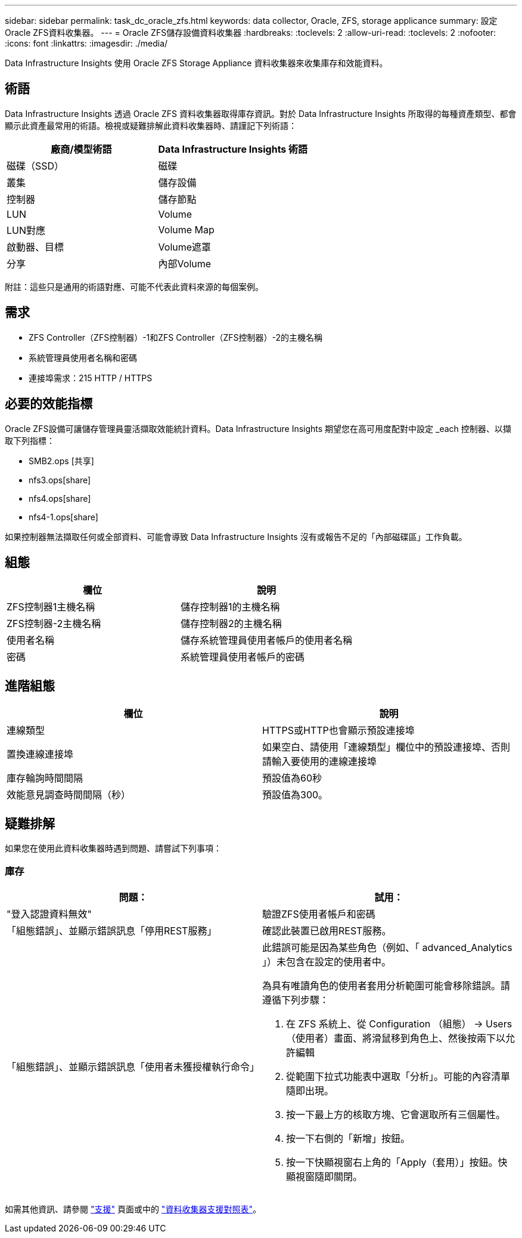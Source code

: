 ---
sidebar: sidebar 
permalink: task_dc_oracle_zfs.html 
keywords: data collector, Oracle, ZFS, storage applicance 
summary: 設定Oracle ZFS資料收集器。 
---
= Oracle ZFS儲存設備資料收集器
:hardbreaks:
:toclevels: 2
:allow-uri-read: 
:toclevels: 2
:nofooter: 
:icons: font
:linkattrs: 
:imagesdir: ./media/


[role="lead"]
Data Infrastructure Insights 使用 Oracle ZFS Storage Appliance 資料收集器來收集庫存和效能資料。



== 術語

Data Infrastructure Insights 透過 Oracle ZFS 資料收集器取得庫存資訊。對於 Data Infrastructure Insights 所取得的每種資產類型、都會顯示此資產最常用的術語。檢視或疑難排解此資料收集器時、請謹記下列術語：

[cols="2*"]
|===
| 廠商/模型術語 | Data Infrastructure Insights 術語 


| 磁碟（SSD） | 磁碟 


| 叢集 | 儲存設備 


| 控制器 | 儲存節點 


| LUN | Volume 


| LUN對應 | Volume Map 


| 啟動器、目標 | Volume遮罩 


| 分享 | 內部Volume 
|===
附註：這些只是通用的術語對應、可能不代表此資料來源的每個案例。



== 需求

* ZFS Controller（ZFS控制器）-1和ZFS Controller（ZFS控制器）-2的主機名稱
* 系統管理員使用者名稱和密碼
* 連接埠需求：215 HTTP / HTTPS




== 必要的效能指標

Oracle ZFS設備可讓儲存管理員靈活擷取效能統計資料。Data Infrastructure Insights 期望您在高可用度配對中設定 _each 控制器、以擷取下列指標：

* SMB2.ops [共享]
* nfs3.ops[share]
* nfs4.ops[share]
* nfs4-1.ops[share]


如果控制器無法擷取任何或全部資料、可能會導致 Data Infrastructure Insights 沒有或報告不足的「內部磁碟區」工作負載。



== 組態

[cols="2*"]
|===
| 欄位 | 說明 


| ZFS控制器1主機名稱 | 儲存控制器1的主機名稱 


| ZFS控制器-2主機名稱 | 儲存控制器2的主機名稱 


| 使用者名稱 | 儲存系統管理員使用者帳戶的使用者名稱 


| 密碼 | 系統管理員使用者帳戶的密碼 
|===


== 進階組態

[cols="2*"]
|===
| 欄位 | 說明 


| 連線類型 | HTTPS或HTTP也會顯示預設連接埠 


| 置換連線連接埠 | 如果空白、請使用「連線類型」欄位中的預設連接埠、否則請輸入要使用的連線連接埠 


| 庫存輪詢時間間隔 | 預設值為60秒 


| 效能意見調查時間間隔（秒） | 預設值為300。 
|===


== 疑難排解

如果您在使用此資料收集器時遇到問題、請嘗試下列事項：



=== 庫存

[cols="2a, 2a"]
|===
| 問題： | 試用： 


 a| 
"登入認證資料無效"
 a| 
驗證ZFS使用者帳戶和密碼



 a| 
「組態錯誤」、並顯示錯誤訊息「停用REST服務」
 a| 
確認此裝置已啟用REST服務。



 a| 
「組態錯誤」、並顯示錯誤訊息「使用者未獲授權執行命令」
 a| 
此錯誤可能是因為某些角色（例如、「 advanced_Analytics 」）未包含在設定的使用者中。

為具有唯讀角色的使用者套用分析範圍可能會移除錯誤。請遵循下列步驟：

. 在 ZFS 系統上、從 Configuration （組態） -> Users （使用者）畫面、將滑鼠移到角色上、然後按兩下以允許編輯
. 從範圍下拉式功能表中選取「分析」。可能的內容清單隨即出現。
. 按一下最上方的核取方塊、它會選取所有三個屬性。
. 按一下右側的「新增」按鈕。
. 按一下快顯視窗右上角的「Apply（套用）」按鈕。快顯視窗隨即關閉。


|===
如需其他資訊、請參閱 link:concept_requesting_support.html["支援"] 頁面或中的 link:reference_data_collector_support_matrix.html["資料收集器支援對照表"]。
